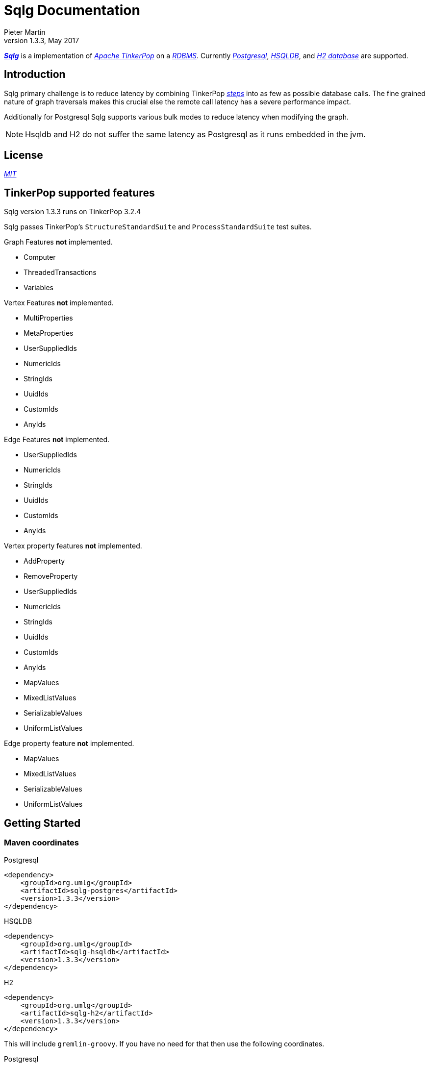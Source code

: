 Sqlg Documentation
==================
Pieter Martin
v1.3.3, May 2017:

'https://github.com/pietermartin/sqlg[*Sqlg*]' is a implementation of 'http://tinkerpop.apache.org/[Apache TinkerPop]' on a 'http://en.wikipedia.org/wiki/Relational_database_management_system[RDBMS]'.
Currently 'http://www.postgresql.org/[Postgresql]', 'http://hsqldb.org/[HSQLDB]', and 'http://h2database.com[H2 database]' are supported.

== Introduction

Sqlg primary challenge is to reduce latency by combining TinkerPop 'http://tinkerpop.apache.org/docs/current/reference/#graph-traversal-steps[steps]'
into as few as possible database calls. The fine grained nature of graph traversals makes this crucial else the remote
call latency has a severe performance impact.

Additionally for Postgresql Sqlg supports various bulk modes to reduce latency when modifying the graph.

[NOTE]
Hsqldb and H2 do not suffer the same latency as Postgresql as it runs embedded in the jvm.

== License

'https://github.com/pietermartin/sqlg/blob/master/LICENSE[MIT]'

== TinkerPop supported features

Sqlg version 1.3.3 runs on TinkerPop 3.2.4

Sqlg passes TinkerPop's `StructureStandardSuite` and `ProcessStandardSuite` test suites.

.Graph Features *not* implemented.

- Computer
- ThreadedTransactions
- Variables

.Vertex Features *not* implemented.

- MultiProperties
- MetaProperties
- UserSuppliedIds
- NumericIds
- StringIds
- UuidIds
- CustomIds
- AnyIds

.Edge Features **not** implemented.

- UserSuppliedIds
- NumericIds
- StringIds
- UuidIds
- CustomIds
- AnyIds

.Vertex property features *not* implemented.

- AddProperty
- RemoveProperty
- UserSuppliedIds
- NumericIds
- StringIds
- UuidIds
- CustomIds
- AnyIds
- MapValues
- MixedListValues
- SerializableValues
- UniformListValues

.Edge property feature *not* implemented.

- MapValues
- MixedListValues
- SerializableValues
- UniformListValues

== Getting Started

=== Maven coordinates

.Postgresql
 <dependency>
     <groupId>org.umlg</groupId>
     <artifactId>sqlg-postgres</artifactId>
     <version>1.3.3</version>
 </dependency>

.HSQLDB
 <dependency>
     <groupId>org.umlg</groupId>
     <artifactId>sqlg-hsqldb</artifactId>
     <version>1.3.3</version>
 </dependency>

.H2
 <dependency>
     <groupId>org.umlg</groupId>
     <artifactId>sqlg-h2</artifactId>
     <version>1.3.3</version>
 </dependency>

This will include `gremlin-groovy`. If you have no need for that then use the following coordinates.

.Postgresql
 <dependency>
     <groupId>org.umlg</groupId>
     <artifactId>sqlg-postgres-dialect</artifactId>
     <version>1.3.3</version>
 </dependency>

.HSQLDB
 <dependency>
     <groupId>org.umlg</groupId>
     <artifactId>sqlg-hsqldb-dialect</artifactId>
     <version>1.3.3</version>
 </dependency>

.H2
 <dependency>
     <groupId>org.umlg</groupId>
     <artifactId>sqlg-h2-dialect</artifactId>
     <version>1.3.3</version>
 </dependency>

=== Start

`SqlgGraph` is a singleton that can be shared among multiple threads. You instantiate `SqlgGraph` using the standard
TinkerPop static constructors.

* `Graph g = SqlgGraph.open(final Configuration configuration)`
* `Graph g = SqlgGraph.open(final String pathToSqlgProperties)`

The configuration object requires the following properties.

.Postgresql
 jdbc.url=jdbc:postgresql://localhost:5432/yourdb
 jdbc.username=postgres
 jdbc.password=******

.HSQLDB
 jdbc.url=jdbc:hsqldb:file:/tmp/yourdb
 jdbc.username=SA
 jdbc.password=

.H2
 jdbc.url=jdbc:h2:file:target/tmp/yourdb
 jdbc.username=SA
 jdbc.password=

In the case of Postgresql the database must already exist.

Once you have access to the graph you can use it as per normal.
[source,java,options="nowrap"]
----
@Test
public void useAsPerNormal() {
    Vertex person = this.sqlgGraph.addVertex(T.label, "Person", "name", "John");
    Vertex address = this.sqlgGraph.addVertex(T.label, "Address", "street", "13th");
    person.addEdge("livesAt", address, "since", LocalDate.of(2010, 1, 21));
    this.sqlgGraph.tx().commit(); # <1>
    List<Vertex> addresses = this.sqlgGraph.traversal().V().hasLabel("Person").out("livesAt").toList();
    assertEquals(1, addresses.size());
}
----
<1> It is very important to always commit or rollback the transaction.
If you do not connections to the database will remain open and eventually the connection pool with run out of connections.

=== Gremlin Console

.Postgresql
 [pieter@pieter-laptop bin]$ ./gremlin.sh
          \,,,/
          (o o)
 -----oOOo-(3)-oOOo-----
 plugin activated: tinkerpop.server
 plugin activated: tinkerpop.utilities
 plugin activated: tinkerpop.tinkergraph
 gremlin> :install org.umlg sqlg-postgres 1.3.3
 log4j:WARN No appenders could be found for logger (org.apache.tinkerpop.gremlin.groovy.util.DependencyGrabber).
 log4j:WARN Please initialize the log4j system properly.
 log4j:WARN See http://logging.apache.org/log4j/1.2/faq.html#noconfig for more info.
 ==>Loaded: [org.umlg, sqlg-postgres, 1.3.3]
 gremlin> :plugin list
 ==>tinkerpop.server[active]
 ==>tinkerpop.gephi
 ==>tinkerpop.utilities[active]
 ==>tinkerpop.sugar
 ==>tinkerpop.credentials
 ==>tinkerpop.tinkergraph[active]
 ==>sqlg.postgres
 gremlin> :plugin use sqlg.postgres
 ==>sqlg.postgres activated
 gremlin> graph = SqlgGraph.open('pathTo/sqlg.properties')
 ==>sqlggraph[SqlGraph]
 gremlin> g = graph.traversal()
 ==>sqlggraphtraversalsource[sqlggraph[SqlGraph] (jdbc:postgresql://localhost:5432/sqlgraphdb), standard]
 gremlin> graph.io(graphml()).readGraph('pathTo/grateful-dead.xml')
 ==>null
 gremlin> g.V().count()
 ==>808
 gremlin>

.HSQLDB
 [pieter@pieter-laptop bin]$ ./gremlin.sh

          \,,,/
          (o o)
 -----oOOo-(3)-oOOo-----
 plugin activated: tinkerpop.server
 plugin activated: tinkerpop.utilities
 plugin activated: tinkerpop.tinkergraph
 gremlin> :install org.umlg sqlg-hsqldb 1.3.3
 log4j:WARN No appenders could be found for logger (org.apache.tinkerpop.gremlin.groovy.util.DependencyGrabber).
 log4j:WARN Please initialize the log4j system properly.
 log4j:WARN See http://logging.apache.org/log4j/1.2/faq.html#noconfig for more info.
 ==>Loaded: [org.umlg, sqlg-hsqldb, 1.3.3]
 gremlin> :plugin list
 ==>tinkerpop.server[active]
 ==>tinkerpop.gephi
 ==>tinkerpop.utilities[active]
 ==>tinkerpop.sugar
 ==>tinkerpop.credentials
 ==>tinkerpop.tinkergraph[active]
 ==>sqlg.hsqldb
 gremlin> :plugin use sqlg.hsqldb
 ==>sqlg.hsqldb activated
 gremlin> graph = SqlgGraph.open('pathTo/sqlg.properties')
 ==>sqlggraph[SqlGraph]
 gremlin> g = graph.traversal()
 ==>sqlggraphtraversalsource[sqlggraph[SqlGraph] (jdbc:hsqldb:file:src/test/db/sqlgraphdb), standard]
 gremlin> graph.io(graphml()).readGraph('pathTo/grateful-dead.xml')
 ==>null
 gremlin> g.V().count()
 ==>808
 gremlin>

 [NOTE]
 If it is the first time to install sqlg, then you need to restart the gremlin console.
 If not the class-loaders are confused and can not load Sqlg's sqlg.plugin

== Data types

.Table Data types
|===
|Java |Postgresql |HSQLDB |H2

|Boolean
|BOOLEAN
|BOOLEAN
|BOOLEAN

|Byte
|*Not supported*
|TINYINT
|TINYINT

|Short
|SMALLINT
|SMALLINT
|SMALLINT

|Integer
|INTEGER
|INTEGER
|INT

|Long
|BIGINT
|BIGINT
|BIGINT

|Float
|REAL
|*Not supported*
|REAL

|Double
|DOUBLE PRECISION
|DOUBLE
|DOUBLE

|String
|TEXT
|LONGVARCHAR
|VARCHAR

|Boolean[]
|BOOLEAN[]
|BOOLEAN ARRAY DEFAULT ARRAY[]
|ARRAY

|Byte[]
|BYTEA
|LONGVARBINARY
|BINARY

|Short[]
|SMALLINT[]
|SMALLINT ARRAY DEFAULT ARRAY[]
|ARRAY

|Integer[]
|INTEGER[]
|INTEGER ARRAY DEFAULT ARRAY[]
|ARRAY

|Long[]
|BIGINT[]
|BIGINT ARRAY DEFAULT ARRAY[]
|ARRAY

|Float[]
|REAL[]
|*Not supported*
|ARRAY

|Double[]
|DOUBLE PRECISION[]
|DOUBLE ARRAY DEFAULT ARRAY[]
|ARRAY

|String[]
|TEXT[]
|LONGVARCHAR ARRAY DEFAULT ARRAY[]
|ARRAY

|java.time.LocalDateTime
|TIMESTAMP WITH TIME ZONE
|TIMESTAMP WITH TIME ZONE
|TIMESTAMP

|java.time.LocalDate
|DATE
|DATE
|DATE

|java.time.LocalTime
|TIME WITH TIME ZONE
|TIME WITH TIME ZONE
|TIME

|java.time.ZonedDateTime
|TIMESTAMP WITH TIME ZONE, TEXT
|TIMESTAMP WITH TIME ZONE, LONGVARCHAR
|TIMESTAMP, VARCHAR

|java.time.Period
|INTEGER, INTEGER, INTEGER
|INTEGER, INTEGER, INTEGER
|INT, INT, INT

|java.time.Duration
|BIGINT, INTEGER
|BIGINT, INTEGER
|BIGINT, INT

|java.time.LocalDateTime[]
|TIMESTAMP WITH TIME ZONE[]
|TIMESTAMP WITH TIME ZONE ARRAY DEFAULT ARRAY[]
|ARRAY

|java.time.LocalDate[]
|DATE[]
|DATE ARRAY DEFAULT ARRAY[]
|ARRAY

|java.time.LocalTime[]
|TIME WITH TIME ZONE ARRAY DEFAULT ARRAY[]
|TIME WITH TIME ZONE[]
|ARRAY

|java.time.ZonedDateTime[]
|TIMESTAMP WITH TIME ZONE[], TEXT[]
|TIMESTAMP WITH TIME ZONE ARRAY DEFAULT ARRAY[], LONGVARCHAR ARRAY DEFAULT ARRAY[]
|ARRAY

|java.time.Period[]
|INTEGER[], INTEGER[], INTEGER[]
|INTEGER ARRAY DEFAULT ARRAY[], INTEGER ARRAY DEFAULT ARRAY[], INTEGER ARRAY DEFAULT ARRAY[]
|ARRAY

|java.time.Duration[]
|BIGINT[], INTEGER[]
|BIGINT ARRAY DEFAULT ARRAY[], INTEGER ARRAY DEFAULT ARRAY[]
|ARRAY

|com.fasterxml.jackson.databind.JsonNode
|JSONB
|*Not supported*
|*Not supported*

|com.fasterxml.jackson.databind.JsonNode[]
|JSONB[]
|*Not supported*
|*Not supported*

|org.postgis.Point
|geometry(POINT)
|*Not supported*
|*Not supported*

|org.umlg.sqlg.gis.GeographyPoint
|geography(POINT, 4326)
|*Not supported*
|*Not supported*

|org.postgis.LineString
|geometry(LINESTRING)
|*Not supported*
|*Not supported*

|org.postgis.Polygon
|geometry(POLYGON)
|*Not supported*
|*Not supported*

|org.umlg.sqlg.gis.GeographyPolygon
|geography(POLYGON, 4326)
|*Not supported*
|*Not supported*
|===

[NOTE]
`java.time.LocalTime` drops the nano second precision.

== Architecture

With the coming of vertex labels to TinkerPop the mapping of TinkerPop's graph semantics to that of a RDBMS became natural and useful.

=== Vertex tables
Every unique vertex label maps to a table. Vertex tables are prefixed with a `V_`. i.e. `V_Person`. The vertex table
stores the vertex's properties.

=== Edge tables
Every unique edge label maps to a table. Edge tables are prefixed with a `E_`. i.e. `E_friend`. The edge table stores
each edge's adjacent vertex ids and the edge properties. The column corresponding to each adjacent vertex id (`IN` and `OUT`)
has a foreign key to the adjacent vertex's table. The foreign key is optional, instead just an index on the adjacent vertex id
can be used.

[NOTE]
    `sqlg.properties` `implement.foreign.keys = false` +
    Edge foreign keys have a significant impact on performance. +
    Edge foreign keys are enabled by default.

From a rdbms' perspective each edge table is the classic `many to many` join table between vertices.

=== TinkerPop-modern

Taken from 'http://tinkerpop.apache.org/docs/current/reference/#intro[TinkerPop]'

image:src/main/images/sqlg/tinkerpop-modern-graph.png[image of tinkerpop-classic]

.ER Diagram
image:src/main/images/sqlg/tinkerpop-modern-er.png[image of tinkerpop-classic]

.V_person
image:src/main/images/sqlg/V_person.png[image of tinkerpop-classic]

.V_software
image:src/main/images/sqlg/V_software.png[image of tinkerpop-classic]

.E_knows
image:src/main/images/sqlg/E_knows.png[image of tinkerpop-classic]

.E_created
image:src/main/images/sqlg/E_created.png[image of tinkerpop-classic]

=== Namespacing and Schemas

Many RDBMS databases have the notion of a `schema` as a namespace for tables. Sqlg supports schemas
for vertex labels. Distinct schemas for edge tables are unnecessary as edge tables are created in the schema of the adjacent `out` vertex.
By default schemas for vertex tables go into the underlying databases' default schema. For Postgresql, hsqldb and H2 this
is the `public` schema.

To specify the schema for a label Sqlg uses the dot `.` notation.

[source,java,options="nowrap"]
----
@Test
public void testElementsInSchema() {
    Vertex john = this.sqlgGraph.addVertex(T.label, "Manager", "name", "john"); # <1>
    Vertex palace1 = this.sqlgGraph.addVertex(T.label, "continent.House", "name", "palace1"); # <2>
    Vertex corrola = this.sqlgGraph.addVertex(T.label, "fleet.Car", "model", "corrola"); # <3>
    palace1.addEdge("managedBy", john);
    corrola.addEdge("owner", john);
    this.sqlgGraph.tx().commit();
    assertEquals(1, this.sqlgGraph.traversal().V().hasLabel("Manager").count().next().intValue()); # <4>
    assertEquals(0, this.sqlgGraph.traversal().V().hasLabel("House").count().next().intValue()); # <5>
    assertEquals(1, this.sqlgGraph.traversal().V().hasLabel("continent.House").count().next().intValue()); <6>
    assertEquals(0, this.sqlgGraph.traversal().V().hasLabel("Car").count().next().intValue());
    assertEquals(1, this.sqlgGraph.traversal().V().hasLabel("fleet.Car").count().next().intValue());
    assertEquals(1, this.sqlgGraph.traversal().E().hasLabel("managedBy").count().next().intValue());
    assertEquals(1, this.sqlgGraph.traversal().E().hasLabel("owner").count().next().intValue());
}
----
<1> 'Manager' will be in the default 'public' schema.
<2> 'House' will be in the 'continent' schema.
<3> 'Car' will be in the 'fleet' schema.
<4> Vertices in the public schema do not need to be qualified with the schema.
<5> Vertices not in the public schema must be qualified with its schema. In this case 'House' will not be found.
<6> As 'House' is qualified with the 'continent' schema it will be found.

Table `V_manager` is in the `public` (default) schema. +
Table `V_house` is in the `continent` schema. +
Table `V_car` is in the `fleet` schema. +
Table `E_managedBy` is in the `continent` schema as its `out` vertex `palace1` is in the `continent` schema. +
Table `E_owner` is in the `fleet` schema as its `out` vertex is in the `fleet`schema.

.postgresql schemas
image:src/main/images/sqlg/schemas.png[image of tinkerpop-classic]
image:src/main/images/sqlg/continent.png[image of tinkerpop-classic]
image:src/main/images/sqlg/fleet.png[image of tinkerpop-classic]
image:src/main/images/sqlg/public.png[image of tinkerpop-classic]

==== Edge label

An edge label can have many different out vertex labels.
This means that its possible for a single edge label to be stored in multiple schemas and tables.
One for each distinct out vertex label. Gremlin queries will work as per normal.
However it is possible to target the edges per out vertex schema directly.

.eg.
[source,java,options="nowrap"]
----
@Test
public void testEdgeAcrossSchema() {
    Vertex a = this.sqlgGraph.addVertex(T.label, "A.A");
    Vertex b = this.sqlgGraph.addVertex(T.label, "B.B");
    Vertex c = this.sqlgGraph.addVertex(T.label, "C.C");
    a.addEdge("specialEdge", b);
    b.addEdge("specialEdge", c);
    this.sqlgGraph.tx().commit();
    assertEquals(2, this.sqlgGraph.traversal().E().hasLabel("specialEdge").count().next().intValue()); # <1>
    assertEquals(1, this.sqlgGraph.traversal().E().hasLabel("A.specialEdge").count().next().intValue()); # <2>
    assertEquals(1, this.sqlgGraph.traversal().E().hasLabel("B.specialEdge").count().next().intValue()); # <3>
}
----
<1> Query 'specialEdge'
<2> Query 'specialEdge' with, out vertex labels in the 'A' schema.
<3> Query 'specialEdge' with, out vertex labels in the 'B' schema.

=== Topology

Sqlg stores the graph's topology information in the graph itself as a graph.
The topology is stored in the `sqlg_schema` schema.

.UML diagram of Sqlg's topology.
image:src/main/images/sqlg/sqlg_topology_uml.png[image of tinkerpop-classic]

TinkerPop has no notion of schema or topology. However any TinkerPop graph has an implicit schema.
Sqlg manages the schema as a first class construct.

Sqlg follows the normal TinkerPop semantics in that the schema does not need to be defined upfront.
Every graph modification first checks to see if the element's schema (label,name) exists.
If not, it will create the element's schema. For `Postgresql` this works well as it supports transactional schema creation/modification.

[WARNING]
Hsqldb and H2 database do not support transactional schema creation/modification. They will both silently commit the
transaction and continue. This breaks the user's transaction boundaries. For both Hsqldb and H2 it is recommended to
create the schema upfront.

It is possible to query and traverse the topology as a normal TinkerPop graph.
To query the topology the `TopologyStrategy` is used. To facilitate ease of use, `SqlgGraph.topology()` method is added to enable the strategy.
Being able to query the topology is helpful to understand a graph's structure.

[source,java,options="nowrap"]
----
@Test
public void showTopologyTraversals() {
    final GraphReader gryoReader = GryoReader.build().create(); # <1>
    try (final InputStream stream = AbstractGremlinTest.class.getResourceAsStream("/org/apache/tinkerpop/gremlin/structure/io/gryo/tinkerpop-modern.kryo")) {
        gryoReader.readGraph(stream, this.sqlgGraph);
    } catch (IOException e) {
        Assert.fail(e.getMessage());
    }
    System.out.println("//All vertex labels");
    sqlgGraph.topology().V()
            .hasLabel(Topology.SQLG_SCHEMA + "." + Topology.SQLG_SCHEMA_VERTEX_LABEL) # <2>
            .forEachRemaining(
                    v -> System.out.println(v.<String>value(Topology.SQLG_SCHEMA_VERTEX_LABEL_NAME))
            );

    System.out.println("//All edge labels");
    sqlgGraph.topology().V()
            .hasLabel(Topology.SQLG_SCHEMA + "." + Topology.SQLG_SCHEMA_VERTEX_LABEL)
            .out(Topology.SQLG_SCHEMA_OUT_EDGES_EDGE) # <3>
            .forEachRemaining(
                    v -> System.out.println(v.<String>value(Topology.SQLG_SCHEMA_EDGE_LABEL_NAME))
            );

    System.out.println("//'person' properties");
    sqlgGraph.topology().V()
            .hasLabel(Topology.SQLG_SCHEMA + "." + Topology.SQLG_SCHEMA_VERTEX_LABEL)
            .has(Topology.SQLG_SCHEMA_VERTEX_LABEL_NAME, "person") # <4>
            .out(Topology.SQLG_SCHEMA_VERTEX_PROPERTIES_EDGE) # <5>
            .forEachRemaining(
                    v -> {
                        System.out.print(v.<String>value(Topology.SQLG_SCHEMA_PROPERTY_NAME) + " : ");
                        System.out.println(v.<String>value(Topology.SQLG_SCHEMA_PROPERTY_TYPE));
                    }
            );

    System.out.println("//'software' properties");
    sqlgGraph.topology().V()
            .hasLabel(Topology.SQLG_SCHEMA + "." + Topology.SQLG_SCHEMA_VERTEX_LABEL)
            .has(Topology.SQLG_SCHEMA_VERTEX_LABEL_NAME, "software")
            .out(Topology.SQLG_SCHEMA_VERTEX_PROPERTIES_EDGE)
            .forEachRemaining(
                    v -> {
                        System.out.print(v.<String>value(Topology.SQLG_SCHEMA_PROPERTY_NAME) + " : ");
                        System.out.println(v.<String>value(Topology.SQLG_SCHEMA_PROPERTY_TYPE));
                    }
            );

    System.out.println("//'created' properties");
    sqlgGraph.topology().V()
            .hasLabel(Topology.SQLG_SCHEMA + "." + Topology.SQLG_SCHEMA_VERTEX_LABEL) # <6>
            .out(Topology.SQLG_SCHEMA_OUT_EDGES_EDGE) # <7>
            .has(Topology.SQLG_SCHEMA_EDGE_LABEL_NAME, "created") # <8>
            .out(Topology.SQLG_SCHEMA_EDGE_PROPERTIES_EDGE) # <9>
            .forEachRemaining(
                    v -> {
                        System.out.print(v.<String>value(Topology.SQLG_SCHEMA_PROPERTY_NAME) + " : ");
                        System.out.println(v.<String>value(Topology.SQLG_SCHEMA_PROPERTY_TYPE));
                    }
            );

    System.out.println("//'knows' properties");
    sqlgGraph.topology().V()
            .hasLabel(Topology.SQLG_SCHEMA + "." + Topology.SQLG_SCHEMA_VERTEX_LABEL)
            .out(Topology.SQLG_SCHEMA_OUT_EDGES_EDGE)
            .has(Topology.SQLG_SCHEMA_EDGE_LABEL_NAME, "knows")
            .out(Topology.SQLG_SCHEMA_EDGE_PROPERTIES_EDGE)
            .forEachRemaining(
                    v -> {
                        System.out.print(v.<String>value(Topology.SQLG_SCHEMA_PROPERTY_NAME) + " : ");
                        System.out.println(v.<String>value(Topology.SQLG_SCHEMA_PROPERTY_TYPE));
                    }
            );

}
----
<1> Use TinkerPop's i.o. infrastructure to load the modern graph.
<2> Find all VertexLabels, they are in `sqlg_schema.vertex`
<3> Traverse out on the `out_edges` edge to find all the edges. 'WARNING' this may produce duplicates as a single edge label
may have many different distinct out vertex labels.
<4> Find the `person` vertex.
<5> Traverse out on the `vertex_property` edge to find the 'person' vertex labels properties.
<6> Find all vertex labels. i.e. vertices in `sqlg_schema.vertex`
<7> Traverse the `out_edges` edge.
<8> Filter the out edges for only the 'created' edges.
<9> Traverse the `edge_properties` edge to find the 'created' edge's properties.


.output
----
//All vertex labels
person
software
//All edge labels
knows
created
//'person' properties
name : STRING
age : INTEGER
//'software' properties
name : STRING
lang : STRING
//'created' properties
weight : DOUBLE
//'knows' properties
weight : DOUBLE
----


==== Topology eager creation

It is often useful to create the topology upfront. The topology creation api is accessed via the `Topology` object.
It is a singleton. `Topology topology = sqlgGraph.getTopology();`
To create new topology objects use the `ensureXXX` methods. They will return the a topology object representing the specific
topology element. i.e. `Schema`, `VertexLabel`, `EdgeLabel`, `PropertyColumn`, `Index` or `GlobalUniqueIndex`

[NOTE]
The `ensureXXX` methods will create the topology object if it does not exists.
If it does exist it will simply return the relevant topology object.
On any topology object one can call `isCommitted` or `isUncommitted` to check the state of the object.
`committed` indicates that it already exists. `uncommitted` indicates that it has been created in the current active transaction.

.eg
[source,java,options="nowrap"]
----
@Test
public void createModernTopology() {
    Topology topology = this.sqlgGraph.getTopology(); # <1>
    VertexLabel personVertexLabel = topology.ensureVertexLabelExist("public", "person", new HashMap<String, PropertyType>() {{
        put("name", PropertyType.STRING);
        put("age", PropertyType.INTEGER);
    }}); # <2>
    VertexLabel softwareVertexLabel = topology.ensureVertexLabelExist("public", "software", new HashMap<String, PropertyType>() {{
        put("name", PropertyType.STRING);
        put("lang", PropertyType.STRING);
    }});
    EdgeLabel createdEdgeLabel = personVertexLabel.ensureEdgeLabelExist("created", softwareVertexLabel, new HashMap<String, PropertyType>() {{
        put("weight", PropertyType.DOUBLE);
    }}); # <3>
    EdgeLabel knowsEdgeLabel = personVertexLabel.ensureEdgeLabelExist("knows", personVertexLabel, new HashMap<String, PropertyType>() {{
        put("weight", PropertyType.DOUBLE);
    }});
    this.sqlgGraph.tx().commit(); # <4>
}
----
<1> Get the `Topology` object.
<2> Create the 'person' VertexLabel. The `HashMap<String, PropertyType>` defines the 'person''s properties.
<3> Create the 'created' EdgeLabel. The format is outVertexLabel.ensureEdgeLabelExist(name, inVertexLabel, properties)
<4> Be sure to commit the transaction. Postgresql supports transactional schema creation. Hsqldb and H2 do not.

[source,java,options="nowrap"]
----
@Test
public void generalTopologyCreationWithSchema() {
    Schema schema = this.sqlgGraph.getTopology().ensureSchemaExist("Humans"); # <1>
    VertexLabel personVertexLabel = schema.ensureVertexLabelExist("Person", new HashMap<String, PropertyType>() {{
        put("name", PropertyType.STRING);
        put("date", PropertyType.LOCALDATE);
    }}); # <2>
    this.sqlgGraph.tx().commit();
}
----
<1> Create the 'Humans' schema
<2> Create the 'Person' VertexLabel via the Schema object.

Sqlg keeps an in-memory cache of the graphs entire topology. It is possible query this cache directly.

[source,java,options="nowrap"]
----
@Test
public void queryCache() {
    loadModern();
    Optional<Schema> publicSchema = this.sqlgGraph.getTopology().getSchema(this.sqlgGraph.getSqlDialect().getPublicSchema()); # <1>
    assertTrue(publicSchema.isPresent());
    Schema publicSchemaViaShortCut = this.sqlgGraph.getTopology().getPublicSchema(); # <2>
    Optional<VertexLabel> personVertexLabel = publicSchema.get().getVertexLabel("person"); # <3>
    assertTrue(personVertexLabel.isPresent());
    Optional<EdgeLabel> createEdgeLabel = personVertexLabel.get().getOutEdgeLabel("created"); # <4>
    assertTrue(createEdgeLabel.isPresent());
    Optional<EdgeLabel> knowsEdgeLabel = personVertexLabel.get().getOutEdgeLabel("knows"); # <5>
    assertTrue(knowsEdgeLabel.isPresent());

    Optional<PropertyColumn> namePropertyColumn = personVertexLabel.get().getProperty("name"); # <6>
    assertTrue(namePropertyColumn.isPresent());
    assertEquals(PropertyType.STRING, namePropertyColumn.get().getPropertyType()); # <7>
    Optional<PropertyColumn> agePropertyColumn = personVertexLabel.get().getProperty("age");
    assertTrue(agePropertyColumn.isPresent());
    assertEquals(PropertyType.INTEGER, agePropertyColumn.get().getPropertyType());
    Optional<PropertyColumn> weightPropertyColumn = createEdgeLabel.get().getProperty("weight");
    assertTrue(weightPropertyColumn.isPresent());
    assertEquals(PropertyType.DOUBLE, weightPropertyColumn.get().getPropertyType());
}
----
<1> Get the 'public' schema object.
<2> Because the 'public' schema will always exist there is a shortcut method to get it.
<3> Use the 'Schema' object the get the 'person' VertexLabel
<4> Use the 'person' VertexLabel to get its 'created' out edge.
<5> Use the 'person' VertexLabel to get its 'knows' out edge.
<6> Use the 'person' VertexLabel to get its 'name' property. Properties are represented by the `PropertyColumn` class.
<7> On the `PropertyColumn` object one can get the `PropertyType`. PropertyType is an enum representing all data types supported by Sqlg.

=== Validation

Sqlg has basic support to validate its topology.

If a user manipulates the schema outside of Sqlg then Sqlg's topology will be out of sync with the database.

To validate the topology `sql.properties` must have `validate.topology = true`. The validation code only runs when the graph is started.
It will not prevent the graph from starting up but will log a warning.
The validation errors can be accesses via `sqlgGraph.getTopology().getValidationErrors()`

.eg
[source,java,options="nowrap"]
----
@Test
public void testVertexLabelDoesNotExist() throws Exception {
    this.sqlgGraph.addVertex(T.label, "A.A");
    this.sqlgGraph.tx().commit();
    Connection conn = this.sqlgGraph.tx().getConnection();
    try (Statement statement = conn.createStatement()) {
        statement.execute("DROP TABLE " + "\"A\".\"V_A\" CASCADE ");
        this.sqlgGraph.tx().commit();
    } catch (SQLException e) {
        fail(e.getMessage());
    }
    this.sqlgGraph.close();
    try (SqlgGraph sqlgGraph1 = SqlgGraph.open(configuration)) {
        assertEquals(1, sqlgGraph1.getTopology().getValidationErrors().size());
    }
}
----

.output
----
WARN  2017-01-22 18:23:40,185 [main] org.umlg.sqlg.structure.SqlgStartupManager: A does not exist
----

== Indexes

=== Basic indexing

Sqlg supports adding a unique or non-unique index to any property or properties.

To add an index one has to use Sqlg's topology interface.

[source,java,options="nowrap"]
----
@Test
public void testIndex() {
    VertexLabel personVertexLabel = this.sqlgGraph.getTopology().getPublicSchema().ensureVertexLabelExist("Person", new HashMap<String, PropertyType>() {{
        put("name", PropertyType.STRING);
    }}); # <1>
    Optional<PropertyColumn> namePropertyOptional = personVertexLabel.getProperty("name");
    assertTrue(namePropertyOptional.isPresent());
    Index index = personVertexLabel.ensureIndexExists(IndexType.NON_UNIQUE, Collections.singletonList(namePropertyOptional.get())); $ <2>
    this.sqlgGraph.tx().commit(); # <3>

    this.sqlgGraph.addVertex(T.label, "Person", "name", "John");
    List<Vertex> johns = this.sqlgGraph.traversal().V()
            .hasLabel("Person")
            .has("name", "John")
            .toList(); # <4>

    /* This will execute the following sql.
    SELECT
        "public"."V_Person"."ID" AS "alias1",
        "public"."V_Person"."name" AS "alias2"
    FROM
        "public"."V_Person"
    WHERE
        ( "public"."V_Person"."name" = ?)
    */ # <5>

    assertEquals(1, johns.size());
}
----
<1> Create the 'Person' VertexLabel.
<2> On the 'Person' VertexLabel create a non unique index on the 'name' property.
<3> Index creation is transactional on Postgresql.
<4> The given gremlin query will use the index.
<5> The underlying RDBMS will use the index for the executed sql.

.postgresql V_Person sql definition
image:src/main/images/sqlg/V_Person_name_index.png[image of tinkerpop-classic]

==== Composite indexes

It is possible to create composite indexes.

[source,java,options="nowrap"]
----
@Test
public void testCompositeIndex() {
    VertexLabel personVertexLabel = this.sqlgGraph.getTopology().getPublicSchema().ensureVertexLabelExist("Person", new HashMap<String, PropertyType>() {{
        put("firstName", PropertyType.STRING);
        put("lastName", PropertyType.STRING);
    }}); # <1>
    personVertexLabel.ensureIndexExists(IndexType.NON_UNIQUE, new ArrayList<>(personVertexLabel.getProperties().values())); # <2>
    this.sqlgGraph.tx().commit();
    this.sqlgGraph.addVertex(T.label, "Person", "firstName", "John", "lastName", "Smith");
    List<Vertex> johnSmiths = this.sqlgGraph.traversal().V()
            .hasLabel("Person")
            .has("firstName", "John")
            .has("lastName", "Smith")
            .toList();
    assertEquals(1, johnSmiths.size());
}
----
<1> Create the 'Person' VertexLabel with 2 properties, 'firstName' and 'lastName'.
<2> Create a composite index on 'firstName' and 'lastName'

.postgresql V_Person composite index sql definition
image:src/main/images/sqlg/postgresql_composite_index.png[image of tinkerpop-classic]

Outside of creating the index Sqlg has no further direct interaction with the index. However gremlin queries with a
`HasStep` targeting a property with an index on it will translate to a sql `where` clause on that property and
the underlying RDBMS will utilize the index.

[NOTE]
The index does not need to be created upfront. It can be added any time.


=== Global unique indexing

Global unique indexing is a way of specifying that multiple properties across different labels are unique.
For every `GlobalUniqueIndex` Sqlg maintains a separate table with a unique index defined on it.
Every property that partakes in the GlobalUniqueIndex will have its value duplicated in this table.
These tables are kept in the `gui_schema`

[source,java,options="nowrap"]
----
@Test
public void testPersonAndDogDoNotHaveTheSameName() {
    Map<String, PropertyType> properties = new HashMap<String, PropertyType>() {{
        put("name", PropertyType.STRING);
    }}; # <1>
    VertexLabel personVertexLabel = this.sqlgGraph.getTopology().getPublicSchema().ensureVertexLabelExist("Person", properties); # <2>
    VertexLabel dogVertexLabel = this.sqlgGraph.getTopology().getPublicSchema().ensureVertexLabelExist("Dog", properties); # <3>
    PropertyColumn personName = personVertexLabel.getProperty("name").get(); # <4>
    PropertyColumn dogName = dogVertexLabel.getProperty("name").get(); # <5>
    this.sqlgGraph.getTopology().ensureGlobalUniqueIndexExist(new HashSet<PropertyColumn>() {{
        add(personName);
        add(dogName);
    }}); # <6>
    this.sqlgGraph.tx().commit();

    this.sqlgGraph.addVertex(T.label, "Person", "name", "Tyson"); # <7>
    try {
        //This will fail
        this.sqlgGraph.addVertex(T.label, "Dog", "name", "Tyson"); # <8>
        fail("Duplicate key violation suppose to prevent this from executing");
    } catch (RuntimeException e) {
        //swallow
        this.sqlgGraph.tx().rollback();
    }
}
----
<1> A map of the properties to add.
<2> Create the 'Person' VertexLabel with its properties.
<3> Create the 'Dog' VertexLabel with its properties.
<4> Get the `PropertyColumn` for the 'name' property of 'Person'.
<5> Get the `PropertyColumn` for the 'name' property of 'Dog'.
<6> Create the `GlobalUniqueIndex` on the 'name' property of 'Person' and 'Dog'. This will ensure that 'Person's and 'Dog's do not have the same name.
<7> Add a 'Person' with the name "Tyson".
<8> Try to add a 'Dog' with the name "Tyson". This will fail as the `GlobalUniqueIndex' will prevent 'Person's and 'Dog's from having the same name.


GlobalUniqueIndexes do not support composite indexes.

== Multiple JVMs

It is possible to run many Sqlg instances pointing to the same underlying database. These instances can be in the same jvm
but is primarily intended for separate jvm(s) pointing to the same underlying database.

To make multiple graphs point to the same underlying database it is important to add in the property `distributed = true` in `sqlg.properties`.

[NOTE]
Multiple JVMs is only supported for Postgresql.
Hsqldb and H2 are primarily intended to run embedded so multiple JVMs do not make sense for them.

Postgresql's 'https://www.postgresql.org/docs/current/static/sql-notify.html[*notify*]' mechanism is used to distribute the cached schema
across multiple JVMs.

Sqlg uses Postgresql's 'https://www.postgresql.org/docs/current/static/explicit-locking.html[explicit locking]' to create a global
lock to prevent schema creation commands from dead locking the database.

== Gremlin

Sqlg has full support for gremlin.
However gremlin's fine grained 'graphy' nature results in very high latency. To overcome the high latency Sqlg optimizes
gremlin by reducing the number of calls to the RDBMS.

Sqlg optimizes gremlin by analyzing the steps and where possible combining them into a single SqlgGraphStepCompiled or SqlgVertexStepCompiled.

[NOTE]
This is an ongoing task as gremlin is a large language.

[NOTE]
Turn sql logging on by setting `log4j.logger.org.umlg.sqlg=debug`

=== Optimization

Consecutive GraphStep, VertexStep, EdgeVertexStep, EdgeOtherVertexStep, HasStep, RepeatStep OrderGlobalStep, Range and Limit are currently combined.
The combined step will then in turn generate the sql statements to retrieve the data.
It attempts to retrieve the data in as few distinct sql statements as possible.


[source,java,options="nowrap"]
----
@Test
public void showHighLatency() {
    Vertex easternUnion = this.sqlgGraph.addVertex(T.label, "Organization", "name", "EasternUnion");
    Vertex legal = this.sqlgGraph.addVertex(T.label, "Division", "name", "Legal");
    Vertex dispatch = this.sqlgGraph.addVertex(T.label, "Division", "name", "Dispatch");
    Vertex newYork = this.sqlgGraph.addVertex(T.label, "Office", "name", "NewYork");
    Vertex singapore = this.sqlgGraph.addVertex(T.label, "Office", "name", "Singapore");
    easternUnion.addEdge("organization_division", legal);
    easternUnion.addEdge("organization_division", dispatch);
    legal.addEdge("division_office", newYork);
    dispatch.addEdge("division_office", singapore);
    this.sqlgGraph.tx().commit();

    GraphTraversal<Vertex, Vertex> traversal = this.sqlgGraph.traversal().V()
            .hasLabel("Organization")
            .out()
            .out();
    System.out.println(traversal);
    traversal.hasNext();
    System.out.println(traversal);
    List<Vertex> offices = traversal.toList();
    assertEquals(2, offices.size());
}
----

[options="nowrap"]
----
Before optimization:
[GraphStep(vertex,[]), HasStep([~label.eq(Organization)]), VertexStep(OUT,vertex), VertexStep(OUT,vertex)]

After optimization:
[SqlgGraphStepCompiled(vertex,[])@[sqlgPathFakeLabel]]
----

Without optimization the query `this.sqlgGraph.traversal().V().hasLabel("Organization").out().out()` will result
in a number of database hits. First to get the organizations, then for each organization the divisions and then for each division the offices.
For an embedded db like HSQLDB this is still ok but for a database server like postgresql the performance impact is significant.

In the above example the `GraphStep`, `HasStep` and 2 `VertexStep` are all combined into one `SqlgGraphStepCompiled` step.

The before optimization output shows the steps that would have executed with if no optimization is performed.
As the query only contains sequential optimizable steps they are all combined into one step.

The above example will retrieve the data in one sql query.

[source,sql,options="nowrap"]
----
SELECT
	"public"."V_Office"."ID" AS "alias1",
	"public"."V_Office"."name" AS "alias2"
FROM
	"public"."V_Organization" INNER JOIN
	"public"."E_organization_division" ON "public"."V_Organization"."ID" = "public"."E_organization_division"."public.Organization__O" INNER JOIN
	"public"."V_Division" ON "public"."E_organization_division"."public.Division__I" = "public"."V_Division"."ID" INNER JOIN
	"public"."E_division_office" ON "public"."V_Division"."ID" = "public"."E_division_office"."public.Division__O" INNER JOIN
	"public"."V_Office" ON "public"."E_division_office"."public.Office__I" = "public"."V_Office"."ID"
----

=== Predicates

TinkerPop's 'http://tinkerpop.apache.org/javadocs/current/full/org/apache/tinkerpop/gremlin/process/traversal/Compare.html[Compare]' and
'http://tinkerpop.apache.org/javadocs/current/full/org/apache/tinkerpop/gremlin/process/traversal/Contains.html[Contains]' predicates are optimized
to execute on the database.

==== Compare predicate

[source,java,options="nowrap"]
----
@Test
public void showComparePredicate() {
    Vertex easternUnion = this.sqlgGraph.addVertex(T.label, "Organization", "name", "EasternUnion");
    Vertex legal = this.sqlgGraph.addVertex(T.label, "Division", "name", "Legal");
    Vertex dispatch = this.sqlgGraph.addVertex(T.label, "Division", "name", "Dispatch");
    Vertex newYork = this.sqlgGraph.addVertex(T.label, "Office", "name", "NewYork");
    Vertex singapore = this.sqlgGraph.addVertex(T.label, "Office", "name", "Singapore");
    easternUnion.addEdge("organization_division", legal);
    easternUnion.addEdge("organization_division", dispatch);
    legal.addEdge("division_office", newYork);
    dispatch.addEdge("division_office", singapore);
    this.sqlgGraph.tx().commit();

    GraphTraversal<Vertex, Vertex> traversal = this.sqlgGraph.traversal().V()
            .hasLabel("Organization")
            .out()
            .out()
            .has("name", P.eq("Singapore")); # <1>
    System.out.println(traversal);
    traversal.hasNext();
    System.out.println(traversal);
    List<Vertex> offices = traversal.toList();
    assertEquals(1, offices.size());
    assertEquals(singapore, offices.get(0));
}
----
<1> The `P` predicate will resolve on the database as a `sql` `where` clause.

.sql
[source,sql,options="nowrap"]
----
SELECT
	"public"."V_Office"."ID" AS "alias1",
	"public"."V_Office"."name" AS "alias2"
FROM
	"public"."V_Organization" INNER JOIN
	"public"."E_organization_division" ON "public"."V_Organization"."ID" = "public"."E_organization_division"."public.Organization__O" INNER JOIN
	"public"."V_Division" ON "public"."E_organization_division"."public.Division__I" = "public"."V_Division"."ID" INNER JOIN
	"public"."E_division_office" ON "public"."V_Division"."ID" = "public"."E_division_office"."public.Division__O" INNER JOIN
	"public"."V_Office" ON "public"."E_division_office"."public.Office__I" = "public"."V_Office"."ID"
WHERE
	( "public"."V_Office"."name" = ?)
----

The same pattern is used for all the
'http://tinkerpop.apache.org/javadocs/current/full/org/apache/tinkerpop/gremlin/process/traversal/Compare.html[Compare]' predicates.

==== Contains predicate

Sqlg's implementation of 'http://tinkerpop.apache.org/javadocs/current/full/org/apache/tinkerpop/gremlin/process/traversal/Contains.html[Contains]'
is slightly more complex.

For HSQLDB a regular `in` clause is used.

For Postgresql, instead of using a `sql` `in` clause, i.e. `where property in (?, ?...)` the values are bulk inserted into a
temporary table and then a join to the temporary table is used to constrain the results.

[source,java,options="nowrap"]
----
@Test
public void showContainsPredicate() {
    List<Integer> numbers = new ArrayList<>(10000);
    for (int i = 0; i < 10000; i++) {
        this.sqlgGraph.addVertex(T.label, "Person", "number", i);
        numbers.add(i);
    }
    this.sqlgGraph.tx().commit();

    List<Vertex> persons = this.sqlgGraph.traversal().V()
            .hasLabel("Person")
            .has("number", P.within(numbers))
            .toList();

    assertEquals(10000, persons.size());
}
----

.sql
[source,sql,options="nowrap"]
----
CREATE TEMPORARY TABLE "V_BULK_TEMP_EDGE+v/SyTcm"("ID" BIGSERIAL PRIMARY KEY, "within" INTEGER) ON COMMIT DROP;
COPY "V_BULK_TEMP_EDGE+v/SyTcm" ("within") FROM stdin CSV DELIMITER '	' QUOTE e'\x01' ESCAPE '\';
SELECT
	"public"."V_Person"."ID" AS "alias1",
	"public"."V_Person"."number" AS "alias2"
FROM
	"public"."V_Person"
INNER JOIN  "V_BULK_TEMP_EDGE+v/SyTcm" tmp1 on"public"."V_Person"."number" = tmp1.within
----

This pattern makes `P.within` and `p.without` very fast even with millions of values being passed into the query.
Benchmarking shows that doing a join on a temporary table is always faster than using the `in` clause.
For the case of there being only one value Sqlg will use an `equals` instead of a temporary table or an `in` statement.

==== Text predicate

Sqlg includes its own Text predicate for full text queries.

* Text.contains (case sensitive string contains)
* Text.ncontains (case sensitive string does not contain)
* Text.containsCIS (case insensitive string contains)
* Text.ncontainsCIS (case insensitive string does not contain)
* Text.startsWith (case sensitive string starts with)
* Text.nstartsWith (case sensitive string does not start with)
* Text.endsWith (case sensitive string ends with)
* Text.nendsWith (case sensitive string does not end with)

[source,java,options="nowrap"]
----
@Test
public void showTextPredicate() {
    Vertex john = this.sqlgGraph.addVertex(T.label, "Person", "name", "John XXX Doe");
    Vertex peter = this.sqlgGraph.addVertex(T.label, "Person", "name", "Peter YYY Snow");
    this.sqlgGraph.tx().commit();

    List<Vertex> persons = this.sqlgGraph.traversal().V()
            .hasLabel("Person")
            .has("name", Text.contains("XXX")).toList();

    assertEquals(1, persons.size());
    assertEquals(john, persons.get(0));
}
----

.sql
[source,sql,options="nowrap"]
----
SELECT
	"public"."V_Person"."ID" AS "alias1",
	"public"."V_Person"."name" AS "alias2"
FROM
	"public"."V_Person"
WHERE
	( "public"."V_Person"."name" like ?)
----

==== DateTime queries

LocalDateTime, LocalDate and LocalTime queries are supported.

[source,java,options="nowrap"]
----
@Test
public void showSearchOnLocalDateTime() {
    LocalDateTime born1 = LocalDateTime.of(1990, 1, 1, 1, 1, 1);
    LocalDateTime born2 = LocalDateTime.of(1990, 1, 1, 1, 1, 2);
    LocalDateTime born3 = LocalDateTime.of(1990, 1, 1, 1, 1, 3);
    Vertex john = this.sqlgGraph.addVertex(T.label, "Person", "name", "John", "born", born1);
    Vertex peter = this.sqlgGraph.addVertex(T.label, "Person", "name", "Peter", "born", born2);
    Vertex paul = this.sqlgGraph.addVertex(T.label, "Person", "name", "Paul", "born", born3);
    this.sqlgGraph.tx().commit();

    List<Vertex> persons = this.sqlgGraph.traversal().V().hasLabel("Person")
            .has("born", P.eq(born1))
            .toList();
    assertEquals(1, persons.size());
    assertEquals(john, persons.get(0));

    persons = this.sqlgGraph.traversal().V().hasLabel("Person")
            .has("born", P.between(LocalDateTime.of(1990, 1, 1, 1, 1, 1), LocalDateTime.of(1990, 1, 1, 1, 1, 3)))
            .toList();
    //P.between is inclusive to exclusive
    assertEquals(2, persons.size());
    assertTrue(persons.contains(john));
    assertTrue(persons.contains(peter));
}
----

.sql
[source,sql,options="nowrap"]
----
SELECT
	"public"."V_Person"."ID" AS "alias1",
	"public"."V_Person"."born" AS "alias2",
	"public"."V_Person"."name" AS "alias3"
FROM
	"public"."V_Person"
WHERE
	( "public"."V_Person"."born" >= ?) AND ( "public"."V_Person"."born" < ?)
----

=== Order

Sqlg optimizes the OrderGlobalStep if the data that the order applies to can be retrieved in one sql statement.
If not then order the ordering occurs in java via the OrderGlobalStep as per normal.

[source,java,options="nowrap"]
----
@Test
public void testOrderBy() {
    Vertex a1 = this.sqlgGraph.addVertex(T.label, "A", "name", "a", "surname", "a");
    Vertex a2 = this.sqlgGraph.addVertex(T.label, "A", "name", "a", "surname", "b");
    Vertex a3 = this.sqlgGraph.addVertex(T.label, "A", "name", "a", "surname", "c");
    Vertex b1 = this.sqlgGraph.addVertex(T.label, "A", "name", "b", "surname", "a");
    Vertex b2 = this.sqlgGraph.addVertex(T.label, "A", "name", "b", "surname", "b");
    Vertex b3 = this.sqlgGraph.addVertex(T.label, "A", "name", "b", "surname", "c");
    this.sqlgGraph.tx().commit();

    List<Vertex> result = this.sqlgGraph.traversal().V().hasLabel("A")
            .order().by("name", Order.incr).by("surname", Order.decr)
            .toList();

    assertEquals(6, result.size());
    assertEquals(a3, result.get(0));
    assertEquals(a2, result.get(1));
    assertEquals(a1, result.get(2));
    assertEquals(b3, result.get(3));
    assertEquals(b2, result.get(4));
    assertEquals(b1, result.get(5));
}
----

.sql
[source,sql,options="nowrap"]
----
SELECT
	"public"."V_A"."ID" AS "alias1",
	"public"."V_A"."surname" AS "alias2",
	"public"."V_A"."name" AS "alias3"
FROM
	"public"."V_A"
ORDER BY
	 "alias3" ASC,
	 "alias2" DESC
----

=== RepeatStep

Sqlg optimizes the `RepeatStep` so long as the `until` modulator is *not* present.
`RepeatStep` can be optimized with the modulator `emit` and `times`.

[source,java,options="nowrap"]
----
@Test
public void showRepeat() {
    Vertex john = this.sqlgGraph.addVertex(T.label, "Person", "name", "John");
    Vertex peterski = this.sqlgGraph.addVertex(T.label, "Person", "name", "Peterski");
    Vertex paul = this.sqlgGraph.addVertex(T.label, "Person", "name", "Paul");
    Vertex usa = this.sqlgGraph.addVertex(T.label, "Country", "name", "USA");
    Vertex russia = this.sqlgGraph.addVertex(T.label, "Country", "name", "Russia");
    Vertex washington = this.sqlgGraph.addVertex(T.label, "City", "name", "Washington");
    john.addEdge("lives", usa);
    peterski.addEdge("lives", russia);
    usa.addEdge("capital", washington);
    this.sqlgGraph.tx().commit();

    List<Path> paths = this.sqlgGraph.traversal().V()
            .hasLabel("Person")
            .emit().times(2).repeat(__.out("lives", "capital"))
            .path().by("name")
            .toList();
    for (Path path : paths) {
        System.out.println(path);
    }
}
----

.output
----
[John, USA, Washington]
[John]
[Peterski]
[Paul]
[John, USA]
[Peterski, Russia]
----

.sql
[source,sql,options="nowrap"]
----
SELECT
	"public"."V_City"."ID" AS "alias1",
	"public"."V_City"."name" AS "alias2",
	"public"."V_Person"."ID" AS "alias3",
	"public"."V_Person"."name" AS "alias4",
	"public"."V_Country"."ID" AS "alias5",
	"public"."V_Country"."name" AS "alias6",
	"public"."E_lives"."ID" AS "alias7"
FROM
	"public"."V_Person" INNER JOIN
	"public"."E_lives" ON "public"."V_Person"."ID" = "public"."E_lives"."public.Person__O" INNER JOIN
	"public"."V_Country" ON "public"."E_lives"."public.Country__I" = "public"."V_Country"."ID" INNER JOIN
	"public"."E_capital" ON "public"."V_Country"."ID" = "public"."E_capital"."public.Country__O" INNER JOIN
	"public"."V_City" ON "public"."E_capital"."public.City__I" = "public"."V_City"."ID" # <1>

SELECT
	"public"."V_Country"."ID" AS "alias1",
	"public"."V_Country"."name" AS "alias2",
	"public"."V_Person"."ID" AS "alias3",
	"public"."V_Person"."name" AS "alias4",
	"public"."E_lives"."ID" AS "alias5"
FROM
	"public"."V_Person" INNER JOIN
	"public"."E_lives" ON "public"."V_Person"."ID" = "public"."E_lives"."public.Person__O" INNER JOIN
	"public"."V_Country" ON "public"."E_lives"."public.Country__I" = "public"."V_Country"."ID" # <2>

SELECT
	"public"."V_Person"."ID" AS "alias1",
	"public"."V_Person"."name" AS "alias2"
FROM
	"public"."V_Person" # <3>
----
<1> Get the 'Cities' to emit.
<2> Get the 'Countries' to emit.
<3> Get the 'Persons' to emit.

=== OptionalStep

Sqlg optimizes the OptionalStep.

[source,java,options="nowrap"]
----
@Test
public void testOptionalNested() {
    Vertex google = this.sqlgGraph.addVertex(T.label, "Company", "name", "Google");
    Vertex apple = this.sqlgGraph.addVertex(T.label, "Company", "name", "Apple");
    Vertex usa = this.sqlgGraph.addVertex(T.label, "Country", "name", "USA");
    Vertex england = this.sqlgGraph.addVertex(T.label, "Country", "name", "England");
    Vertex newYork = this.sqlgGraph.addVertex(T.label, "City", "name", "New York");
    google.addEdge("activeIn", usa);
    google.addEdge("activeIn", england);
    usa.addEdge("capital", newYork);
    this.sqlgGraph.tx().commit();
    List<Path> paths = this.sqlgGraph.traversal()
            .V()
            .hasLabel("Company")
            .optional(
                    out().optional(
                            out()
                    )
            )
            .path()
            .toList();
    paths.forEach(p -> System.out.println(p.toString()));
}
----

.output
----
[v[public.Company:::1], v[public.Country:::1], v[public.City:::1]]
[v[public.Company:::2]]
[v[public.Company:::1], v[public.Country:::2]]
----

.sql
[source,sql,options="nowrap"]
----
SELECT
	"public"."V_City"."ID" AS "alias1",
	"public"."V_City"."name" AS "alias2",
	"public"."V_Company"."ID" AS "alias3",
	"public"."V_Company"."name" AS "alias4",
	"public"."V_Country"."ID" AS "alias5",
	"public"."V_Country"."name" AS "alias6"
FROM
	"public"."V_Company" INNER JOIN
	"public"."E_activeIn" ON "public"."V_Company"."ID" = "public"."E_activeIn"."public.Company__O" INNER JOIN
	"public"."V_Country" ON "public"."E_activeIn"."public.Country__I" = "public"."V_Country"."ID" INNER JOIN
	"public"."E_capital" ON "public"."V_Country"."ID" = "public"."E_capital"."public.Country__O" INNER JOIN
	"public"."V_City" ON "public"."E_capital"."public.City__I" = "public"."V_City"."ID" # <1>

SELECT
	"public"."V_Country"."ID" AS "alias1",
	"public"."V_Country"."name" AS "alias2",
	"public"."V_Company"."ID" AS "alias3",
	"public"."V_Company"."name" AS "alias4"
FROM
	"public"."V_Company" INNER JOIN
	"public"."E_activeIn" ON "public"."V_Company"."ID" = "public"."E_activeIn"."public.Company__O" INNER JOIN
	"public"."V_Country" ON "public"."E_activeIn"."public.Country__I" = "public"."V_Country"."ID" LEFT JOIN
	"public"."E_capital" ON "public"."V_Country"."ID" = "public"."E_capital"."public.Country__O"
WHERE
	("public"."E_capital"."public.Country__O" IS NULL) # <2>

SELECT
	"public"."V_Company"."ID" AS "alias1",
	"public"."V_Company"."name" AS "alias2"
FROM
	"public"."V_Company" LEFT JOIN
	"public"."E_activeIn" ON "public"."V_Company"."ID" = "public"."E_activeIn"."public.Company__O"
WHERE
	("public"."E_activeIn"."public.Company__O" IS NULL) # <3>
----
<1> Get the 'Cities'
<2> Get the 'Countries' that do not have 'Cities'
<3> Get the 'Companies' that do not have 'Countries'


=== Range

Sqlg optimizes the `RangeGlobalStep`

[source,java,options="nowrap"]
----
@Test
public void testRangeOnVertexLabels() {
    for (int i = 0; i < 100; i++) {
        this.sqlgGraph.addVertex(T.label, "Person", "name", "person" + i);
    }
    this.sqlgGraph.tx().commit();
    List<String> names = this.sqlgGraph.traversal()
            .V().hasLabel("Person")
            .order().by("name")
            .range(1, 4)
            .<String>values("name")
            .toList();
    assertEquals(3, names.size());
    assertEquals("person1", names.get(0));
    assertEquals("person10", names.get(1));
    assertEquals("person11", names.get(2));
}
----

.sql
[source,sql,options="nowrap"]
----
SELECT
	"public"."V_Person"."ID" AS "alias1",
	"public"."V_Person"."name" AS "alias2"
FROM
	"public"."V_Person"
ORDER BY
	 "alias2" ASC LIMIT 3 OFFSET 1
----

=== Limit

Sqlg optimizes `.limit(x)`

[source,java,options="nowrap"]
----
@Test
public void testLimitOnVertexLabels() {
    for (int i = 0; i < 100; i++) {
        this.sqlgGraph.addVertex(T.label, "Person", "name", "person" + i);
    }
    this.sqlgGraph.tx().commit();
    List<String> names = this.sqlgGraph.traversal()
            .V().hasLabel("Person")
            .order().by("name")
            .limit(3)
            .<String>values("name")
            .toList();
    assertEquals(3, names.size());
    assertEquals("person0", names.get(0));
    assertEquals("person1", names.get(1));
    assertEquals("person10", names.get(2));
}
----

.sql
[source,sql,options="nowrap"]
----
SELECT
	"public"."V_Person"."ID" AS "alias1",
	"public"."V_Person"."name" AS "alias2"
FROM
	"public"."V_Person"
ORDER BY
	 "alias2" ASC LIMIT 3 OFFSET 0
----

== Batch Mode

Sqlg supports 3 distinct batch modes. Normal, streaming and streaming with lock. Batch modes are only implemented on Postgresql.
Batch mode is activated on the transaction object itself. After every `commit` the batchMode needs to be reactivated.

Sqlg introduces an extra method on the transaction, `flush()`.

* In normal batch mode `flush()` will send all the data to Postgresql, assign id(s) and clear the cache.
* In streaming mode `flush()` will close the OutputStream that the data has been written to.
* In streaming mode with lock `flush()` will close the OutputStream that the data has been written to and assign id(s).

The Postgresql 'https://www.postgresql.org/docs/current/static/sql-copy.html[copy]' command is used to bulk insert data.

=== Normal batch mode

In normal batch mode the standard TinkerPop modification api can be used. Normal batch mode caches all modifications in memory
and on `commit()` or `flush()` sends the modifications to the server.

Because all modifications are held in memory it is important to call `commit()` or `flush()` to prevent an `OutOfMemoryError`.

In batch mode vertices and edges returned from `Graph.addVertex` and `vertex.addEdge` respectively do *not* yet have their id(s) assigned to them.
This is because the new vertices and edges are cached in memory and are only sent to Postgresql on `commit()` or `flush()`.
After `commit()` or `flush()` the new vertices and edges have their id(s) assigned.

The transaction must be manually placed in normal batch mode. i.e. `SqlgGraph.tx().normalBatchModeOn()` must occur before any batch processing.
After every `commit()` the transaction reverts to a regular transaction and must be placed in normal batch mode again
for batch processing to continue.

Vertices and edges can be created and updated and removed as per normal making normal batch mode easy to use.

[NOTE]
Sqlg does not query the cache. If a gremlin query is executed while in batch mode the batch is first flushed.
Take care not to query the graph while in batch mode as flushing often will defeat the purpose of batching in the first place.

[source,java,options="nowrap"]
.custom api
----
sqlgGraph.tx().normalBatchModeOn();
sqlgGraph.tx().flush();
----

Create 10 000 000 Persons each with a car. 20 000 000 vertices and 10 000 000 edges in total.

[source,java,options="nowrap"]
----
@Test
public void showNormalBatchMode() {
    StopWatch stopWatch = new StopWatch();
    stopWatch.start();
    this.sqlgGraph.tx().normalBatchModeOn();
    for (int i = 1; i <= 10_000_000; i++) {
        Vertex person = this.sqlgGraph.addVertex(T.label, "Person", "name", "John" + i);
        Vertex car = this.sqlgGraph.addVertex(T.label, "Car", "name", "Dodge" + i);
        person.addEdge("drives", car);
        if (i % 100_000 == 0) { # <1>
            this.sqlgGraph.tx().flush(); # <1>
        }
    }
    this.sqlgGraph.tx().commit();
    stopWatch.stop();
    System.out.println(stopWatch.toString());
}
----
<1> To preserve memory `commit` or `flush` every so often.

.output without edge foreign keys
----
Time taken: 0:05:48.889
----

.output with edge foreign keys
----
Time taken: 0:02:33.313
----

.memory
image:src/main/images/sqlg/normalBatchModeMemory.png[image of tinkerpop-classic]

=== Streaming batch mode

Streaming batch writes any new vertex or edge immediately to Postgresql via its `stdin` api. I.e. the data is written
directly to a Postgresql jdbc driver OutputStream.

Streaming batch mode does *not* use the `Graph.addVertex` method. Instead `SqlgGraph.streamVertex` is defined.

The transaction must be placed in streaming batch mode manually before any streaming batch modification can happen. `SqlgGraph.tx().streamingBatchModeOn()`
After every `commit()` the transaction reverts to normal mode and must be placed into streaming batch mode again
for streaming batch mode to continue.

The benefit of streaming mode is that the memory consumption is very low as nothing is cached. It is also somewhat faster than
the normal batch mode (+/- 25% faster).

However the caveat is that, per transaction/thread only one label/table can be written between consecutive calls to `SqlgTransaction.flush()`.
Further it is not possible to assign an id to the vertex or element. As such the `SqlgGraph.streamVertex` method returns void.

[source,java,options="nowrap"]
.custom api
----
sqlgGraph.tx().streamingBatchModeOn();
----

Create 10 000 000 Persons and 10 000 000 cars.

[source,java,options="nowrap"]
----
@Test
public void showStreamingBatchMode() {
    StopWatch stopWatch = new StopWatch();
    stopWatch.start();
    //enable streaming mode
    this.sqlgGraph.tx().streamingBatchModeOn();
    for (int i = 1; i <= 10_000_000; i++) {
        this.sqlgGraph.streamVertex(T.label, "Person", "name", "John" + i);
    }
    this.sqlgGraph.tx().flush(); # <1>
    for (int i = 1; i <= 10_000_000; i++) {
        this.sqlgGraph.streamVertex(T.label, "Car", "name", "Dodge" + i);
    }
    this.sqlgGraph.tx().commit();
    stopWatch.stop();
    System.out.println(stopWatch.toString());
}
----
<1> flushing is needed before starting streaming Car. Only only one label/table can stream at a time.

.output
----
Time taken: 0:00:42.014
----

.memory
image:src/main/images/sqlg/streamingBatchModeMemory.png[image of tinkerpop-classic]

=== Bulk edge creation

To create an edge via the normal api a handle to the `Vertex` is needed.
This is not always the case. In particula if the `SqlgGraph.streamVertex` api is used no handle to the `Vertex` is returned.

For this scenario there is a bulk edge creation method.

[source,java,options="nowrap"]
----
public <L, R> void bulkAddEdges(String outVertexLabel, String inVertexLabel, String edgeLabel, Pair<String, String> idFields, Collection<Pair<L, R>> uids) {
----

 * `outLabel` and `inLabel` specifies the out and in vertex labels that the edges will be between.
 * `edgeLabel` is the label of the edges to be created.
 * `idFields` specifies the fields that uniquely identify the out and in vertex.
 * `uids` are the actual unique identifies for each out/in vertex pairing.

Sqlg will then first copy the `uids` into a temporary table. Then it joins the temporary table on the out and in vertex tables
to retrieve the in and out ids.
These ids are then inserted into the edge table.
All this happens on Postgresql, having minimal processing and memory impact on the java process.

The unique identifiers still have to be kept in memory, but its is not necessary to have the actual out and in vertices in memory.

[NOTE]
The unique identifiers do not need to be the vertices's id. It can be any property as long as it is unique.

[source,java,options="nowrap"]
----
@Test
public void showBulkEdgeCreation() {
    StopWatch stopWatch = new StopWatch();
    stopWatch.start();
    int count = 0;
    for (int i = 1; i <= 10; i++) {
        List<Pair<String, String>> identifiers = new ArrayList<>();
        this.sqlgGraph.tx().streamingBatchModeOn();
        for (int j = 1; j <= 1_000_000; j++) {
            this.sqlgGraph.streamVertex(T.label, "Person", "name", "John" + count, "personUid", String.valueOf(count));
        }
        this.sqlgGraph.tx().flush();
        for (int j = 1; j <= 1_000_000; j++) {
            this.sqlgGraph.streamVertex(T.label, "Car", "name", "Dodge" + count, "carUid", String.valueOf(count));
            identifiers.add(Pair.of(String.valueOf(count), String.valueOf(count++)));
        }
        this.sqlgGraph.tx().flush();
        this.sqlgGraph.bulkAddEdges("Person", "Car", "drives", Pair.of("personUid", "carUid"), identifiers);
        this.sqlgGraph.tx().commit();
    }
    stopWatch.stop();
    System.out.println("Time taken: " + stopWatch.toString());
}
----

.output (with edge foreign keys)
----
Time taken: 0:10:03.397
----

.output (without edge foreign keys)
----
Time taken: 0:03:45.951
----

.memory
image:src/main/images/sqlg/bulkAddEdgesMemory.png[image of tinkerpop-classic]

=== Streaming with lock batch mode

Streaming with lock batch mode is similar to streaming batch mode. The difference being that the label/table being written to is
locked. Locking the table ensures that no concurrent changes will occur on the table. This allows Sqlg to query the id sequence and
assigned ids to the elements.

This means that the normal `Vertex vertex = graph.addVertex(...)` method can be used. This is useful if a pointer to the new vertices are needed.

The transaction must be placed into streaming with lock batch mode manually before any streaming with lock batch modification can happen.
`SqlgGraph.tx().streamingWithLockBatchModeOn()` After every `commit()` the transaction reverts to normal mode and must
be placed into streaming batch mode again for streaming batch mode to continue.

[source,java,options="nowrap"]
.custom api
----
sqlgGraph.tx().streamingWithLockBatchModeOn();
----

[source,java,options="nowrap"]
----
@Test
public void showStreamingWithLockBulkEdgeCreation() {
    StopWatch stopWatch = new StopWatch();
    stopWatch.start();
    int count = 0;
    for (int i = 1; i <= 10; i++) {
        List<Vertex> persons = new ArrayList<>();
        this.sqlgGraph.tx().streamingWithLockBatchModeOn();
        for (int j = 1; j <= 1_000_000; j++) {
            Vertex person = this.sqlgGraph.addVertex(T.label, "Person", "name", "John" + count);
            persons.add(person);
        }
        this.sqlgGraph.tx().flush();
        List<Vertex> cars = new ArrayList<>();
        for (int j = 1; j <= 1_000_000; j++) {
            Vertex car = this.sqlgGraph.addVertex(T.label, "Car", "name", "Dodge" + count++);
            cars.add(car);
        }
        this.sqlgGraph.tx().flush();
        Iterator<Vertex> carIter = cars.iterator();
        for (Vertex person : persons) {
            person.addEdge("drives", carIter.next());
        }
        this.sqlgGraph.tx().commit();
    }
    stopWatch.stop();
    System.out.println(stopWatch.toString());
}
----

.output without edge foreign keys
----
Time taken: 0:02:42.363
----

.memory
image:src/main/images/sqlg/streamingBatchModeWithLockMemory.png[image of tinkerpop-classic]
